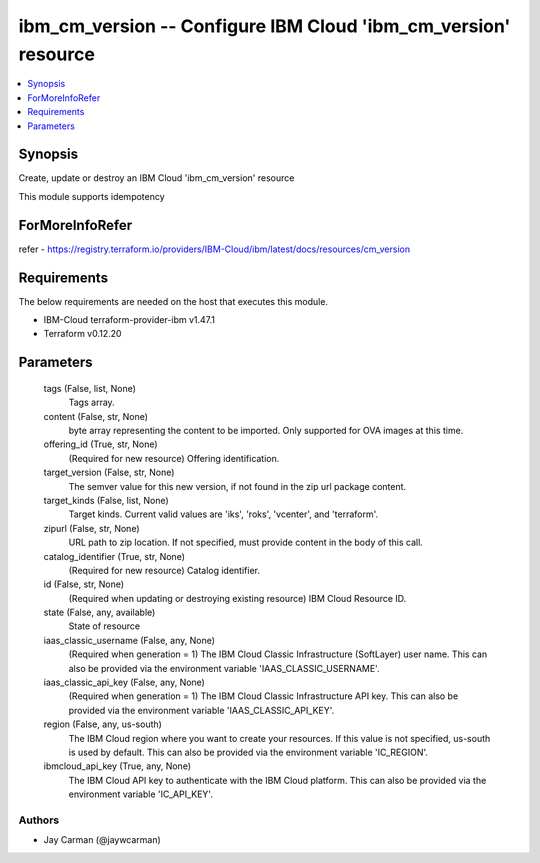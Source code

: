 
ibm_cm_version -- Configure IBM Cloud 'ibm_cm_version' resource
===============================================================

.. contents::
   :local:
   :depth: 1


Synopsis
--------

Create, update or destroy an IBM Cloud 'ibm_cm_version' resource

This module supports idempotency


ForMoreInfoRefer
----------------
refer - https://registry.terraform.io/providers/IBM-Cloud/ibm/latest/docs/resources/cm_version

Requirements
------------
The below requirements are needed on the host that executes this module.

- IBM-Cloud terraform-provider-ibm v1.47.1
- Terraform v0.12.20



Parameters
----------

  tags (False, list, None)
    Tags array.


  content (False, str, None)
    byte array representing the content to be imported.  Only supported for OVA images at this time.


  offering_id (True, str, None)
    (Required for new resource) Offering identification.


  target_version (False, str, None)
    The semver value for this new version, if not found in the zip url package content.


  target_kinds (False, list, None)
    Target kinds.  Current valid values are 'iks', 'roks', 'vcenter', and 'terraform'.


  zipurl (False, str, None)
    URL path to zip location.  If not specified, must provide content in the body of this call.


  catalog_identifier (True, str, None)
    (Required for new resource) Catalog identifier.


  id (False, str, None)
    (Required when updating or destroying existing resource) IBM Cloud Resource ID.


  state (False, any, available)
    State of resource


  iaas_classic_username (False, any, None)
    (Required when generation = 1) The IBM Cloud Classic Infrastructure (SoftLayer) user name. This can also be provided via the environment variable 'IAAS_CLASSIC_USERNAME'.


  iaas_classic_api_key (False, any, None)
    (Required when generation = 1) The IBM Cloud Classic Infrastructure API key. This can also be provided via the environment variable 'IAAS_CLASSIC_API_KEY'.


  region (False, any, us-south)
    The IBM Cloud region where you want to create your resources. If this value is not specified, us-south is used by default. This can also be provided via the environment variable 'IC_REGION'.


  ibmcloud_api_key (True, any, None)
    The IBM Cloud API key to authenticate with the IBM Cloud platform. This can also be provided via the environment variable 'IC_API_KEY'.













Authors
~~~~~~~

- Jay Carman (@jaywcarman)

